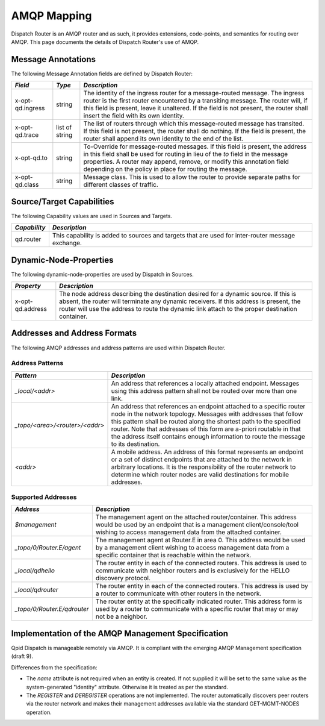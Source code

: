 .. Licensed to the Apache Software Foundation (ASF) under one
   or more contributor license agreements.  See the NOTICE file
   distributed with this work for additional information
   regarding copyright ownership.  The ASF licenses this file
   to you under the Apache License, Version 2.0 (the
   "License"); you may not use this file except in compliance
   with the License.  You may obtain a copy of the License at

     http://www.apache.org/licenses/LICENSE-2.0

   Unless required by applicable law or agreed to in writing,
   software distributed under the License is distributed on an
   "AS IS" BASIS, WITHOUT WARRANTIES OR CONDITIONS OF ANY
   KIND, either express or implied.  See the License for the
   specific language governing permissions and limitations
   under the License.

AMQP Mapping
============

Dispatch Router is an AMQP router and as such, it provides extensions,
code-points, and semantics for routing over AMQP. This page documents the
details of Dispatch Router's use of AMQP.

Message Annotations
-------------------

The following Message Annotation fields are defined by Dispatch Router:

+--------------------+------------------+-------------------------------------------------------+
| *Field*            | *Type*           | *Description*                                         |
+====================+==================+=======================================================+
| x-opt-qd.ingress   | string           |The identity of the ingress router for a message-routed|
|                    |                  |message. The ingress router is the first router        |
|                    |                  |encountered by a transiting message. The router will,  |
|                    |                  |if this field is present, leave it unaltered. If the   |
|                    |                  |field is not present, the router shall insert the field|
|                    |                  |with its own identity.                                 |
|                    |                  |                                                       |
|                    |                  |                                                       |
|                    |                  |                                                       |
+--------------------+------------------+-------------------------------------------------------+
| x-opt-qd.trace     | list of string   |The list of routers through which this message-routed  |
|                    |                  |message has transited. If this field is not present,   |
|                    |                  |the router shall do nothing. If the field is present,  |
|                    |                  |the router shall append its own identity to the end of |
|                    |                  |the list.                                              |
|                    |                  |                                                       |
|                    |                  |                                                       |
+--------------------+------------------+-------------------------------------------------------+
| x-opt-qd.to        | string           |To-Override for message-routed messages. If this field |
|                    |                  |is present, the address in this field shall be used for|
|                    |                  |routing in lieu of the *to* field in the message       |
|                    |                  |properties. A router may append, remove, or modify this|
|                    |                  |annotation field depending on the policy in place for  |
|                    |                  |routing the message.                                   |
|                    |                  |                                                       |
|                    |                  |                                                       |
|                    |                  |                                                       |
+--------------------+------------------+-------------------------------------------------------+
| x-opt-qd.class     | string           |Message class. This is used to allow the router to     |
|                    |                  |provide separate paths for different classes of        |
|                    |                  |traffic.                                               |
+--------------------+------------------+-------------------------------------------------------+

Source/Target Capabilities
--------------------------

The following Capability values are used in Sources and Targets.

+----------------+----------------------------------------------------------------------------+
| *Capability*   | *Description*                                                              |
+================+============================================================================+
| qd.router      |This capability is added to sources and targets that are used for           |
|                |inter-router message exchange.                                              |
|                |                                                                            |
+----------------+----------------------------------------------------------------------------+

Dynamic-Node-Properties
-----------------------

The following dynamic-node-properties are used by Dispatch in Sources.

+--------------------+-----------------------------------------------------------------------+
| *Property*         | *Description*                                                         |
+====================+=======================================================================+
| x-opt-qd.address   |The node address describing the destination desired for a dynamic      |
|                    |source. If this is absent, the router will terminate any dynamic       |
|                    |receivers. If this address is present, the router will use the address |
|                    |to route the dynamic link attach to the proper destination container.  |
|                    |                                                                       |
+--------------------+-----------------------------------------------------------------------+

Addresses and Address Formats
-----------------------------

The following AMQP addresses and address patterns are used within
Dispatch Router.

Address Patterns
~~~~~~~~~~~~~~~~

+--------------------------------+-------------------------------------------------------+
| *Pattern*                      | *Description*                                         |
+================================+=======================================================+
| `_local/<addr>`                |An address that references a locally attached          |
|                                |endpoint. Messages using this address pattern shall not|
|                                |be routed over more than one link.                     |
|                                |                                                       |
|                                |                                                       |
|                                |                                                       |
|                                |                                                       |
|                                |                                                       |
|                                |                                                       |
+--------------------------------+-------------------------------------------------------+
| `_topo/<area>/<router>/<addr>` |An address that references an endpoint attached to a   |
|                                |specific router node in the network topology. Messages |
|                                |with addresses that follow this pattern shall be routed|
|                                |along the shortest path to the specified router. Note  |
|                                |that addresses of this form are a-priori routable in   |
|                                |that the address itself contains enough information to |
|                                |route the message to its destination.                  |
|                                |                                                       |
|                                |                                                       |
|                                |                                                       |
|                                |                                                       |
|                                |                                                       |
|                                |                                                       |
|                                |                                                       |
|                                |                                                       |
|                                |                                                       |
|                                |                                                       |
|                                |                                                       |
|                                |                                                       |
|                                |                                                       |
|                                |                                                       |
|                                |                                                       |
|                                |                                                       |
+--------------------------------+-------------------------------------------------------+
| `<addr>`                       |A mobile address. An address of this format represents |
|                                |an endpoint or a set of distinct endpoints that are    |
|                                |attached to the network in arbitrary locations. It is  |
|                                |the responsibility of the router network to determine  |
|                                |which router nodes are valid destinations for mobile   |
|                                |addresses.                                             |
|                                |                                                       |
|                                |                                                       |
|                                |                                                       |
|                                |                                                       |
|                                |                                                       |
|                                |                                                       |
|                                |                                                       |
|                                |                                                       |
|                                |                                                       |
|                                |                                                       |
|                                |                                                       |
|                                |                                                       |
|                                |                                                       |
+--------------------------------+-------------------------------------------------------+

Supported Addresses
~~~~~~~~~~~~~~~~~~~

+------------------------------+------------------------------------------------------------+
| *Address*                    | *Description*                                              |
+==============================+============================================================+
| `$management`                |The management agent on the attached router/container. This |
|                              |address would be used by an endpoint that is a management   |
|                              |client/console/tool wishing to access management data from  |
|                              |the attached container.                                     |
+------------------------------+------------------------------------------------------------+
| `_topo/0/Router.E/agent`     |The management agent at Router.E in area 0. This address    |
|                              |would be used by a management client wishing to access      |
|                              |management data from a specific container that is reachable |
|                              |within the network.                                         |
+------------------------------+------------------------------------------------------------+
| `_local/qdhello`             |The router entity in each of the connected routers. This    |
|                              |address is used to communicate with neighbor routers and is |
|                              |exclusively for the HELLO discovery protocol.               |
+------------------------------+------------------------------------------------------------+
| `_local/qdrouter`            |The router entity in each of the connected routers. This    |
|                              |address is used by a router to communicate with other       |
|                              |routers in the network.                                     |
+------------------------------+------------------------------------------------------------+
| `_topo/0/Router.E/qdrouter`  |The router entity at the specifically indicated router. This|
|                              |address form is used by a router to communicate with a      |
|                              |specific router that may or may not be a neighbor.          |
+------------------------------+------------------------------------------------------------+

Implementation of the AMQP Management Specification
---------------------------------------------------

Qpid Dispatch is manageable remotely via AMQP. It is compliant with the
emerging AMQP Management specification (draft 9).

Differences from the specification:

-  The `name` attribute is not required when an entity is created. If
   not supplied it will be set to the same value as the system-generated
   "identity" attribute. Otherwise it is treated as per the standard.
-  The `REGISTER` and `DEREGISTER` operations are not implemented. The router
   automatically discovers peer routers via the router network and makes
   their management addresses available via the standard GET-MGMT-NODES
   operation.
